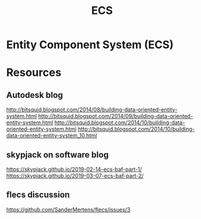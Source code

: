 :PROPERTIES:
:ID:       c0cba0f0-a7de-4b21-8b5c-73fca1b41211
:END:
#+title: ECS
* Entity Component System (ECS)
* Resources
** Autodesk blog
http://bitsquid.blogspot.com/2014/08/building-data-oriented-entity-system.html
http://bitsquid.blogspot.com/2014/09/building-data-oriented-entity-system.html
http://bitsquid.blogspot.com/2014/10/building-data-oriented-entity-system.html
http://bitsquid.blogspot.com/2014/10/building-data-oriented-entity-system_10.html
** skypjack on software blog
https://skypjack.github.io/2019-02-14-ecs-baf-part-1/
https://skypjack.github.io/2019-03-07-ecs-baf-part-2/
** flecs discussion
https://github.com/SanderMertens/flecs/issues/3
